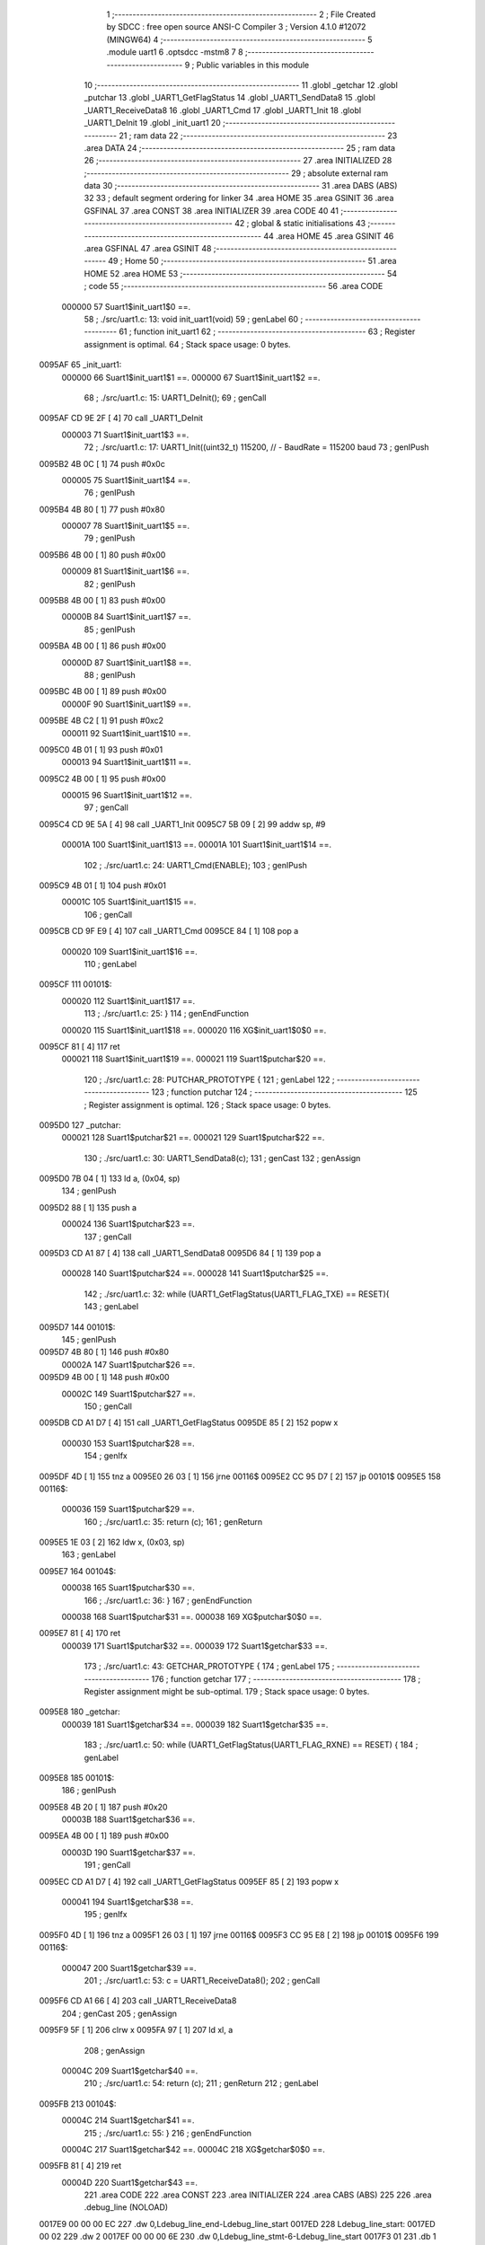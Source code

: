                                       1 ;--------------------------------------------------------
                                      2 ; File Created by SDCC : free open source ANSI-C Compiler
                                      3 ; Version 4.1.0 #12072 (MINGW64)
                                      4 ;--------------------------------------------------------
                                      5 	.module uart1
                                      6 	.optsdcc -mstm8
                                      7 	
                                      8 ;--------------------------------------------------------
                                      9 ; Public variables in this module
                                     10 ;--------------------------------------------------------
                                     11 	.globl _getchar
                                     12 	.globl _putchar
                                     13 	.globl _UART1_GetFlagStatus
                                     14 	.globl _UART1_SendData8
                                     15 	.globl _UART1_ReceiveData8
                                     16 	.globl _UART1_Cmd
                                     17 	.globl _UART1_Init
                                     18 	.globl _UART1_DeInit
                                     19 	.globl _init_uart1
                                     20 ;--------------------------------------------------------
                                     21 ; ram data
                                     22 ;--------------------------------------------------------
                                     23 	.area DATA
                                     24 ;--------------------------------------------------------
                                     25 ; ram data
                                     26 ;--------------------------------------------------------
                                     27 	.area INITIALIZED
                                     28 ;--------------------------------------------------------
                                     29 ; absolute external ram data
                                     30 ;--------------------------------------------------------
                                     31 	.area DABS (ABS)
                                     32 
                                     33 ; default segment ordering for linker
                                     34 	.area HOME
                                     35 	.area GSINIT
                                     36 	.area GSFINAL
                                     37 	.area CONST
                                     38 	.area INITIALIZER
                                     39 	.area CODE
                                     40 
                                     41 ;--------------------------------------------------------
                                     42 ; global & static initialisations
                                     43 ;--------------------------------------------------------
                                     44 	.area HOME
                                     45 	.area GSINIT
                                     46 	.area GSFINAL
                                     47 	.area GSINIT
                                     48 ;--------------------------------------------------------
                                     49 ; Home
                                     50 ;--------------------------------------------------------
                                     51 	.area HOME
                                     52 	.area HOME
                                     53 ;--------------------------------------------------------
                                     54 ; code
                                     55 ;--------------------------------------------------------
                                     56 	.area CODE
                           000000    57 	Suart1$init_uart1$0 ==.
                                     58 ;	./src/uart1.c: 13: void init_uart1(void)
                                     59 ; genLabel
                                     60 ;	-----------------------------------------
                                     61 ;	 function init_uart1
                                     62 ;	-----------------------------------------
                                     63 ;	Register assignment is optimal.
                                     64 ;	Stack space usage: 0 bytes.
      0095AF                         65 _init_uart1:
                           000000    66 	Suart1$init_uart1$1 ==.
                           000000    67 	Suart1$init_uart1$2 ==.
                                     68 ;	./src/uart1.c: 15: UART1_DeInit();
                                     69 ; genCall
      0095AF CD 9E 2F         [ 4]   70 	call	_UART1_DeInit
                           000003    71 	Suart1$init_uart1$3 ==.
                                     72 ;	./src/uart1.c: 17: UART1_Init((uint32_t) 115200,       // - BaudRate = 115200 baud  
                                     73 ; genIPush
      0095B2 4B 0C            [ 1]   74 	push	#0x0c
                           000005    75 	Suart1$init_uart1$4 ==.
                                     76 ; genIPush
      0095B4 4B 80            [ 1]   77 	push	#0x80
                           000007    78 	Suart1$init_uart1$5 ==.
                                     79 ; genIPush
      0095B6 4B 00            [ 1]   80 	push	#0x00
                           000009    81 	Suart1$init_uart1$6 ==.
                                     82 ; genIPush
      0095B8 4B 00            [ 1]   83 	push	#0x00
                           00000B    84 	Suart1$init_uart1$7 ==.
                                     85 ; genIPush
      0095BA 4B 00            [ 1]   86 	push	#0x00
                           00000D    87 	Suart1$init_uart1$8 ==.
                                     88 ; genIPush
      0095BC 4B 00            [ 1]   89 	push	#0x00
                           00000F    90 	Suart1$init_uart1$9 ==.
      0095BE 4B C2            [ 1]   91 	push	#0xc2
                           000011    92 	Suart1$init_uart1$10 ==.
      0095C0 4B 01            [ 1]   93 	push	#0x01
                           000013    94 	Suart1$init_uart1$11 ==.
      0095C2 4B 00            [ 1]   95 	push	#0x00
                           000015    96 	Suart1$init_uart1$12 ==.
                                     97 ; genCall
      0095C4 CD 9E 5A         [ 4]   98 	call	_UART1_Init
      0095C7 5B 09            [ 2]   99 	addw	sp, #9
                           00001A   100 	Suart1$init_uart1$13 ==.
                           00001A   101 	Suart1$init_uart1$14 ==.
                                    102 ;	./src/uart1.c: 24: UART1_Cmd(ENABLE);
                                    103 ; genIPush
      0095C9 4B 01            [ 1]  104 	push	#0x01
                           00001C   105 	Suart1$init_uart1$15 ==.
                                    106 ; genCall
      0095CB CD 9F E9         [ 4]  107 	call	_UART1_Cmd
      0095CE 84               [ 1]  108 	pop	a
                           000020   109 	Suart1$init_uart1$16 ==.
                                    110 ; genLabel
      0095CF                        111 00101$:
                           000020   112 	Suart1$init_uart1$17 ==.
                                    113 ;	./src/uart1.c: 25: }
                                    114 ; genEndFunction
                           000020   115 	Suart1$init_uart1$18 ==.
                           000020   116 	XG$init_uart1$0$0 ==.
      0095CF 81               [ 4]  117 	ret
                           000021   118 	Suart1$init_uart1$19 ==.
                           000021   119 	Suart1$putchar$20 ==.
                                    120 ;	./src/uart1.c: 28: PUTCHAR_PROTOTYPE {
                                    121 ; genLabel
                                    122 ;	-----------------------------------------
                                    123 ;	 function putchar
                                    124 ;	-----------------------------------------
                                    125 ;	Register assignment is optimal.
                                    126 ;	Stack space usage: 0 bytes.
      0095D0                        127 _putchar:
                           000021   128 	Suart1$putchar$21 ==.
                           000021   129 	Suart1$putchar$22 ==.
                                    130 ;	./src/uart1.c: 30: UART1_SendData8(c);
                                    131 ; genCast
                                    132 ; genAssign
      0095D0 7B 04            [ 1]  133 	ld	a, (0x04, sp)
                                    134 ; genIPush
      0095D2 88               [ 1]  135 	push	a
                           000024   136 	Suart1$putchar$23 ==.
                                    137 ; genCall
      0095D3 CD A1 87         [ 4]  138 	call	_UART1_SendData8
      0095D6 84               [ 1]  139 	pop	a
                           000028   140 	Suart1$putchar$24 ==.
                           000028   141 	Suart1$putchar$25 ==.
                                    142 ;	./src/uart1.c: 32: while (UART1_GetFlagStatus(UART1_FLAG_TXE) == RESET){
                                    143 ; genLabel
      0095D7                        144 00101$:
                                    145 ; genIPush
      0095D7 4B 80            [ 1]  146 	push	#0x80
                           00002A   147 	Suart1$putchar$26 ==.
      0095D9 4B 00            [ 1]  148 	push	#0x00
                           00002C   149 	Suart1$putchar$27 ==.
                                    150 ; genCall
      0095DB CD A1 D7         [ 4]  151 	call	_UART1_GetFlagStatus
      0095DE 85               [ 2]  152 	popw	x
                           000030   153 	Suart1$putchar$28 ==.
                                    154 ; genIfx
      0095DF 4D               [ 1]  155 	tnz	a
      0095E0 26 03            [ 1]  156 	jrne	00116$
      0095E2 CC 95 D7         [ 2]  157 	jp	00101$
      0095E5                        158 00116$:
                           000036   159 	Suart1$putchar$29 ==.
                                    160 ;	./src/uart1.c: 35: return (c);
                                    161 ; genReturn
      0095E5 1E 03            [ 2]  162 	ldw	x, (0x03, sp)
                                    163 ; genLabel
      0095E7                        164 00104$:
                           000038   165 	Suart1$putchar$30 ==.
                                    166 ;	./src/uart1.c: 36: }
                                    167 ; genEndFunction
                           000038   168 	Suart1$putchar$31 ==.
                           000038   169 	XG$putchar$0$0 ==.
      0095E7 81               [ 4]  170 	ret
                           000039   171 	Suart1$putchar$32 ==.
                           000039   172 	Suart1$getchar$33 ==.
                                    173 ;	./src/uart1.c: 43: GETCHAR_PROTOTYPE {
                                    174 ; genLabel
                                    175 ;	-----------------------------------------
                                    176 ;	 function getchar
                                    177 ;	-----------------------------------------
                                    178 ;	Register assignment might be sub-optimal.
                                    179 ;	Stack space usage: 0 bytes.
      0095E8                        180 _getchar:
                           000039   181 	Suart1$getchar$34 ==.
                           000039   182 	Suart1$getchar$35 ==.
                                    183 ;	./src/uart1.c: 50: while (UART1_GetFlagStatus(UART1_FLAG_RXNE) == RESET) {
                                    184 ; genLabel
      0095E8                        185 00101$:
                                    186 ; genIPush
      0095E8 4B 20            [ 1]  187 	push	#0x20
                           00003B   188 	Suart1$getchar$36 ==.
      0095EA 4B 00            [ 1]  189 	push	#0x00
                           00003D   190 	Suart1$getchar$37 ==.
                                    191 ; genCall
      0095EC CD A1 D7         [ 4]  192 	call	_UART1_GetFlagStatus
      0095EF 85               [ 2]  193 	popw	x
                           000041   194 	Suart1$getchar$38 ==.
                                    195 ; genIfx
      0095F0 4D               [ 1]  196 	tnz	a
      0095F1 26 03            [ 1]  197 	jrne	00116$
      0095F3 CC 95 E8         [ 2]  198 	jp	00101$
      0095F6                        199 00116$:
                           000047   200 	Suart1$getchar$39 ==.
                                    201 ;	./src/uart1.c: 53: c = UART1_ReceiveData8();
                                    202 ; genCall
      0095F6 CD A1 66         [ 4]  203 	call	_UART1_ReceiveData8
                                    204 ; genCast
                                    205 ; genAssign
      0095F9 5F               [ 1]  206 	clrw	x
      0095FA 97               [ 1]  207 	ld	xl, a
                                    208 ; genAssign
                           00004C   209 	Suart1$getchar$40 ==.
                                    210 ;	./src/uart1.c: 54: return (c);
                                    211 ; genReturn
                                    212 ; genLabel
      0095FB                        213 00104$:
                           00004C   214 	Suart1$getchar$41 ==.
                                    215 ;	./src/uart1.c: 55: }
                                    216 ; genEndFunction
                           00004C   217 	Suart1$getchar$42 ==.
                           00004C   218 	XG$getchar$0$0 ==.
      0095FB 81               [ 4]  219 	ret
                           00004D   220 	Suart1$getchar$43 ==.
                                    221 	.area CODE
                                    222 	.area CONST
                                    223 	.area INITIALIZER
                                    224 	.area CABS (ABS)
                                    225 
                                    226 	.area .debug_line (NOLOAD)
      0017E9 00 00 00 EC            227 	.dw	0,Ldebug_line_end-Ldebug_line_start
      0017ED                        228 Ldebug_line_start:
      0017ED 00 02                  229 	.dw	2
      0017EF 00 00 00 6E            230 	.dw	0,Ldebug_line_stmt-6-Ldebug_line_start
      0017F3 01                     231 	.db	1
      0017F4 01                     232 	.db	1
      0017F5 FB                     233 	.db	-5
      0017F6 0F                     234 	.db	15
      0017F7 0A                     235 	.db	10
      0017F8 00                     236 	.db	0
      0017F9 01                     237 	.db	1
      0017FA 01                     238 	.db	1
      0017FB 01                     239 	.db	1
      0017FC 01                     240 	.db	1
      0017FD 00                     241 	.db	0
      0017FE 00                     242 	.db	0
      0017FF 00                     243 	.db	0
      001800 01                     244 	.db	1
      001801 43 3A 5C 50 72 6F 67   245 	.ascii "C:\Program Files\SDCC\bin\..\include\stm8"
             72 61 6D 20 46 69 6C
             65 73 5C 53 44 43 43
             08 69 6E 5C 2E 2E 5C
             69 6E 63 6C 75 64 65
             5C 73 74 6D 38
      001829 00                     246 	.db	0
      00182A 43 3A 5C 50 72 6F 67   247 	.ascii "C:\Program Files\SDCC\bin\..\include"
             72 61 6D 20 46 69 6C
             65 73 5C 53 44 43 43
             08 69 6E 5C 2E 2E 5C
             69 6E 63 6C 75 64 65
      00184D 00                     248 	.db	0
      00184E 00                     249 	.db	0
      00184F 2E 2F 73 72 63 2F 75   250 	.ascii "./src/uart1.c"
             61 72 74 31 2E 63
      00185C 00                     251 	.db	0
      00185D 00                     252 	.uleb128	0
      00185E 00                     253 	.uleb128	0
      00185F 00                     254 	.uleb128	0
      001860 00                     255 	.db	0
      001861                        256 Ldebug_line_stmt:
      001861 00                     257 	.db	0
      001862 05                     258 	.uleb128	5
      001863 02                     259 	.db	2
      001864 00 00 95 AF            260 	.dw	0,(Suart1$init_uart1$0)
      001868 03                     261 	.db	3
      001869 0C                     262 	.sleb128	12
      00186A 01                     263 	.db	1
      00186B 09                     264 	.db	9
      00186C 00 00                  265 	.dw	Suart1$init_uart1$2-Suart1$init_uart1$0
      00186E 03                     266 	.db	3
      00186F 02                     267 	.sleb128	2
      001870 01                     268 	.db	1
      001871 09                     269 	.db	9
      001872 00 03                  270 	.dw	Suart1$init_uart1$3-Suart1$init_uart1$2
      001874 03                     271 	.db	3
      001875 02                     272 	.sleb128	2
      001876 01                     273 	.db	1
      001877 09                     274 	.db	9
      001878 00 17                  275 	.dw	Suart1$init_uart1$14-Suart1$init_uart1$3
      00187A 03                     276 	.db	3
      00187B 07                     277 	.sleb128	7
      00187C 01                     278 	.db	1
      00187D 09                     279 	.db	9
      00187E 00 06                  280 	.dw	Suart1$init_uart1$17-Suart1$init_uart1$14
      001880 03                     281 	.db	3
      001881 01                     282 	.sleb128	1
      001882 01                     283 	.db	1
      001883 09                     284 	.db	9
      001884 00 01                  285 	.dw	1+Suart1$init_uart1$18-Suart1$init_uart1$17
      001886 00                     286 	.db	0
      001887 01                     287 	.uleb128	1
      001888 01                     288 	.db	1
      001889 00                     289 	.db	0
      00188A 05                     290 	.uleb128	5
      00188B 02                     291 	.db	2
      00188C 00 00 95 D0            292 	.dw	0,(Suart1$putchar$20)
      001890 03                     293 	.db	3
      001891 1B                     294 	.sleb128	27
      001892 01                     295 	.db	1
      001893 09                     296 	.db	9
      001894 00 00                  297 	.dw	Suart1$putchar$22-Suart1$putchar$20
      001896 03                     298 	.db	3
      001897 02                     299 	.sleb128	2
      001898 01                     300 	.db	1
      001899 09                     301 	.db	9
      00189A 00 07                  302 	.dw	Suart1$putchar$25-Suart1$putchar$22
      00189C 03                     303 	.db	3
      00189D 02                     304 	.sleb128	2
      00189E 01                     305 	.db	1
      00189F 09                     306 	.db	9
      0018A0 00 0E                  307 	.dw	Suart1$putchar$29-Suart1$putchar$25
      0018A2 03                     308 	.db	3
      0018A3 03                     309 	.sleb128	3
      0018A4 01                     310 	.db	1
      0018A5 09                     311 	.db	9
      0018A6 00 02                  312 	.dw	Suart1$putchar$30-Suart1$putchar$29
      0018A8 03                     313 	.db	3
      0018A9 01                     314 	.sleb128	1
      0018AA 01                     315 	.db	1
      0018AB 09                     316 	.db	9
      0018AC 00 01                  317 	.dw	1+Suart1$putchar$31-Suart1$putchar$30
      0018AE 00                     318 	.db	0
      0018AF 01                     319 	.uleb128	1
      0018B0 01                     320 	.db	1
      0018B1 00                     321 	.db	0
      0018B2 05                     322 	.uleb128	5
      0018B3 02                     323 	.db	2
      0018B4 00 00 95 E8            324 	.dw	0,(Suart1$getchar$33)
      0018B8 03                     325 	.db	3
      0018B9 2A                     326 	.sleb128	42
      0018BA 01                     327 	.db	1
      0018BB 09                     328 	.db	9
      0018BC 00 00                  329 	.dw	Suart1$getchar$35-Suart1$getchar$33
      0018BE 03                     330 	.db	3
      0018BF 07                     331 	.sleb128	7
      0018C0 01                     332 	.db	1
      0018C1 09                     333 	.db	9
      0018C2 00 0E                  334 	.dw	Suart1$getchar$39-Suart1$getchar$35
      0018C4 03                     335 	.db	3
      0018C5 03                     336 	.sleb128	3
      0018C6 01                     337 	.db	1
      0018C7 09                     338 	.db	9
      0018C8 00 05                  339 	.dw	Suart1$getchar$40-Suart1$getchar$39
      0018CA 03                     340 	.db	3
      0018CB 01                     341 	.sleb128	1
      0018CC 01                     342 	.db	1
      0018CD 09                     343 	.db	9
      0018CE 00 00                  344 	.dw	Suart1$getchar$41-Suart1$getchar$40
      0018D0 03                     345 	.db	3
      0018D1 01                     346 	.sleb128	1
      0018D2 01                     347 	.db	1
      0018D3 09                     348 	.db	9
      0018D4 00 01                  349 	.dw	1+Suart1$getchar$42-Suart1$getchar$41
      0018D6 00                     350 	.db	0
      0018D7 01                     351 	.uleb128	1
      0018D8 01                     352 	.db	1
      0018D9                        353 Ldebug_line_end:
                                    354 
                                    355 	.area .debug_loc (NOLOAD)
      0035C4                        356 Ldebug_loc_start:
      0035C4 00 00 95 F0            357 	.dw	0,(Suart1$getchar$38)
      0035C8 00 00 95 FC            358 	.dw	0,(Suart1$getchar$43)
      0035CC 00 02                  359 	.dw	2
      0035CE 78                     360 	.db	120
      0035CF 01                     361 	.sleb128	1
      0035D0 00 00 95 EC            362 	.dw	0,(Suart1$getchar$37)
      0035D4 00 00 95 F0            363 	.dw	0,(Suart1$getchar$38)
      0035D8 00 02                  364 	.dw	2
      0035DA 78                     365 	.db	120
      0035DB 03                     366 	.sleb128	3
      0035DC 00 00 95 EA            367 	.dw	0,(Suart1$getchar$36)
      0035E0 00 00 95 EC            368 	.dw	0,(Suart1$getchar$37)
      0035E4 00 02                  369 	.dw	2
      0035E6 78                     370 	.db	120
      0035E7 02                     371 	.sleb128	2
      0035E8 00 00 95 E8            372 	.dw	0,(Suart1$getchar$34)
      0035EC 00 00 95 EA            373 	.dw	0,(Suart1$getchar$36)
      0035F0 00 02                  374 	.dw	2
      0035F2 78                     375 	.db	120
      0035F3 01                     376 	.sleb128	1
      0035F4 00 00 00 00            377 	.dw	0,0
      0035F8 00 00 00 00            378 	.dw	0,0
      0035FC 00 00 95 DF            379 	.dw	0,(Suart1$putchar$28)
      003600 00 00 95 E8            380 	.dw	0,(Suart1$putchar$32)
      003604 00 02                  381 	.dw	2
      003606 78                     382 	.db	120
      003607 01                     383 	.sleb128	1
      003608 00 00 95 DB            384 	.dw	0,(Suart1$putchar$27)
      00360C 00 00 95 DF            385 	.dw	0,(Suart1$putchar$28)
      003610 00 02                  386 	.dw	2
      003612 78                     387 	.db	120
      003613 03                     388 	.sleb128	3
      003614 00 00 95 D9            389 	.dw	0,(Suart1$putchar$26)
      003618 00 00 95 DB            390 	.dw	0,(Suart1$putchar$27)
      00361C 00 02                  391 	.dw	2
      00361E 78                     392 	.db	120
      00361F 02                     393 	.sleb128	2
      003620 00 00 95 D7            394 	.dw	0,(Suart1$putchar$24)
      003624 00 00 95 D9            395 	.dw	0,(Suart1$putchar$26)
      003628 00 02                  396 	.dw	2
      00362A 78                     397 	.db	120
      00362B 01                     398 	.sleb128	1
      00362C 00 00 95 D3            399 	.dw	0,(Suart1$putchar$23)
      003630 00 00 95 D7            400 	.dw	0,(Suart1$putchar$24)
      003634 00 02                  401 	.dw	2
      003636 78                     402 	.db	120
      003637 02                     403 	.sleb128	2
      003638 00 00 95 D0            404 	.dw	0,(Suart1$putchar$21)
      00363C 00 00 95 D3            405 	.dw	0,(Suart1$putchar$23)
      003640 00 02                  406 	.dw	2
      003642 78                     407 	.db	120
      003643 01                     408 	.sleb128	1
      003644 00 00 00 00            409 	.dw	0,0
      003648 00 00 00 00            410 	.dw	0,0
      00364C 00 00 95 CF            411 	.dw	0,(Suart1$init_uart1$16)
      003650 00 00 95 D0            412 	.dw	0,(Suart1$init_uart1$19)
      003654 00 02                  413 	.dw	2
      003656 78                     414 	.db	120
      003657 01                     415 	.sleb128	1
      003658 00 00 95 CB            416 	.dw	0,(Suart1$init_uart1$15)
      00365C 00 00 95 CF            417 	.dw	0,(Suart1$init_uart1$16)
      003660 00 02                  418 	.dw	2
      003662 78                     419 	.db	120
      003663 02                     420 	.sleb128	2
      003664 00 00 95 C9            421 	.dw	0,(Suart1$init_uart1$13)
      003668 00 00 95 CB            422 	.dw	0,(Suart1$init_uart1$15)
      00366C 00 02                  423 	.dw	2
      00366E 78                     424 	.db	120
      00366F 01                     425 	.sleb128	1
      003670 00 00 95 C4            426 	.dw	0,(Suart1$init_uart1$12)
      003674 00 00 95 C9            427 	.dw	0,(Suart1$init_uart1$13)
      003678 00 02                  428 	.dw	2
      00367A 78                     429 	.db	120
      00367B 0A                     430 	.sleb128	10
      00367C 00 00 95 C2            431 	.dw	0,(Suart1$init_uart1$11)
      003680 00 00 95 C4            432 	.dw	0,(Suart1$init_uart1$12)
      003684 00 02                  433 	.dw	2
      003686 78                     434 	.db	120
      003687 09                     435 	.sleb128	9
      003688 00 00 95 C0            436 	.dw	0,(Suart1$init_uart1$10)
      00368C 00 00 95 C2            437 	.dw	0,(Suart1$init_uart1$11)
      003690 00 02                  438 	.dw	2
      003692 78                     439 	.db	120
      003693 08                     440 	.sleb128	8
      003694 00 00 95 BE            441 	.dw	0,(Suart1$init_uart1$9)
      003698 00 00 95 C0            442 	.dw	0,(Suart1$init_uart1$10)
      00369C 00 02                  443 	.dw	2
      00369E 78                     444 	.db	120
      00369F 07                     445 	.sleb128	7
      0036A0 00 00 95 BC            446 	.dw	0,(Suart1$init_uart1$8)
      0036A4 00 00 95 BE            447 	.dw	0,(Suart1$init_uart1$9)
      0036A8 00 02                  448 	.dw	2
      0036AA 78                     449 	.db	120
      0036AB 06                     450 	.sleb128	6
      0036AC 00 00 95 BA            451 	.dw	0,(Suart1$init_uart1$7)
      0036B0 00 00 95 BC            452 	.dw	0,(Suart1$init_uart1$8)
      0036B4 00 02                  453 	.dw	2
      0036B6 78                     454 	.db	120
      0036B7 05                     455 	.sleb128	5
      0036B8 00 00 95 B8            456 	.dw	0,(Suart1$init_uart1$6)
      0036BC 00 00 95 BA            457 	.dw	0,(Suart1$init_uart1$7)
      0036C0 00 02                  458 	.dw	2
      0036C2 78                     459 	.db	120
      0036C3 04                     460 	.sleb128	4
      0036C4 00 00 95 B6            461 	.dw	0,(Suart1$init_uart1$5)
      0036C8 00 00 95 B8            462 	.dw	0,(Suart1$init_uart1$6)
      0036CC 00 02                  463 	.dw	2
      0036CE 78                     464 	.db	120
      0036CF 03                     465 	.sleb128	3
      0036D0 00 00 95 B4            466 	.dw	0,(Suart1$init_uart1$4)
      0036D4 00 00 95 B6            467 	.dw	0,(Suart1$init_uart1$5)
      0036D8 00 02                  468 	.dw	2
      0036DA 78                     469 	.db	120
      0036DB 02                     470 	.sleb128	2
      0036DC 00 00 95 AF            471 	.dw	0,(Suart1$init_uart1$1)
      0036E0 00 00 95 B4            472 	.dw	0,(Suart1$init_uart1$4)
      0036E4 00 02                  473 	.dw	2
      0036E6 78                     474 	.db	120
      0036E7 01                     475 	.sleb128	1
      0036E8 00 00 00 00            476 	.dw	0,0
      0036EC 00 00 00 00            477 	.dw	0,0
                                    478 
                                    479 	.area .debug_abbrev (NOLOAD)
      0003AD                        480 Ldebug_abbrev:
      0003AD 06                     481 	.uleb128	6
      0003AE 2E                     482 	.uleb128	46
      0003AF 01                     483 	.db	1
      0003B0 03                     484 	.uleb128	3
      0003B1 08                     485 	.uleb128	8
      0003B2 11                     486 	.uleb128	17
      0003B3 01                     487 	.uleb128	1
      0003B4 12                     488 	.uleb128	18
      0003B5 01                     489 	.uleb128	1
      0003B6 3F                     490 	.uleb128	63
      0003B7 0C                     491 	.uleb128	12
      0003B8 40                     492 	.uleb128	64
      0003B9 06                     493 	.uleb128	6
      0003BA 49                     494 	.uleb128	73
      0003BB 13                     495 	.uleb128	19
      0003BC 00                     496 	.uleb128	0
      0003BD 00                     497 	.uleb128	0
      0003BE 05                     498 	.uleb128	5
      0003BF 05                     499 	.uleb128	5
      0003C0 00                     500 	.db	0
      0003C1 02                     501 	.uleb128	2
      0003C2 0A                     502 	.uleb128	10
      0003C3 03                     503 	.uleb128	3
      0003C4 08                     504 	.uleb128	8
      0003C5 49                     505 	.uleb128	73
      0003C6 13                     506 	.uleb128	19
      0003C7 00                     507 	.uleb128	0
      0003C8 00                     508 	.uleb128	0
      0003C9 07                     509 	.uleb128	7
      0003CA 34                     510 	.uleb128	52
      0003CB 00                     511 	.db	0
      0003CC 02                     512 	.uleb128	2
      0003CD 0A                     513 	.uleb128	10
      0003CE 03                     514 	.uleb128	3
      0003CF 08                     515 	.uleb128	8
      0003D0 49                     516 	.uleb128	73
      0003D1 13                     517 	.uleb128	19
      0003D2 00                     518 	.uleb128	0
      0003D3 00                     519 	.uleb128	0
      0003D4 04                     520 	.uleb128	4
      0003D5 2E                     521 	.uleb128	46
      0003D6 01                     522 	.db	1
      0003D7 01                     523 	.uleb128	1
      0003D8 13                     524 	.uleb128	19
      0003D9 03                     525 	.uleb128	3
      0003DA 08                     526 	.uleb128	8
      0003DB 11                     527 	.uleb128	17
      0003DC 01                     528 	.uleb128	1
      0003DD 12                     529 	.uleb128	18
      0003DE 01                     530 	.uleb128	1
      0003DF 3F                     531 	.uleb128	63
      0003E0 0C                     532 	.uleb128	12
      0003E1 40                     533 	.uleb128	64
      0003E2 06                     534 	.uleb128	6
      0003E3 49                     535 	.uleb128	73
      0003E4 13                     536 	.uleb128	19
      0003E5 00                     537 	.uleb128	0
      0003E6 00                     538 	.uleb128	0
      0003E7 01                     539 	.uleb128	1
      0003E8 11                     540 	.uleb128	17
      0003E9 01                     541 	.db	1
      0003EA 03                     542 	.uleb128	3
      0003EB 08                     543 	.uleb128	8
      0003EC 10                     544 	.uleb128	16
      0003ED 06                     545 	.uleb128	6
      0003EE 13                     546 	.uleb128	19
      0003EF 0B                     547 	.uleb128	11
      0003F0 25                     548 	.uleb128	37
      0003F1 08                     549 	.uleb128	8
      0003F2 00                     550 	.uleb128	0
      0003F3 00                     551 	.uleb128	0
      0003F4 02                     552 	.uleb128	2
      0003F5 2E                     553 	.uleb128	46
      0003F6 00                     554 	.db	0
      0003F7 03                     555 	.uleb128	3
      0003F8 08                     556 	.uleb128	8
      0003F9 11                     557 	.uleb128	17
      0003FA 01                     558 	.uleb128	1
      0003FB 12                     559 	.uleb128	18
      0003FC 01                     560 	.uleb128	1
      0003FD 3F                     561 	.uleb128	63
      0003FE 0C                     562 	.uleb128	12
      0003FF 40                     563 	.uleb128	64
      000400 06                     564 	.uleb128	6
      000401 00                     565 	.uleb128	0
      000402 00                     566 	.uleb128	0
      000403 03                     567 	.uleb128	3
      000404 24                     568 	.uleb128	36
      000405 00                     569 	.db	0
      000406 03                     570 	.uleb128	3
      000407 08                     571 	.uleb128	8
      000408 0B                     572 	.uleb128	11
      000409 0B                     573 	.uleb128	11
      00040A 3E                     574 	.uleb128	62
      00040B 0B                     575 	.uleb128	11
      00040C 00                     576 	.uleb128	0
      00040D 00                     577 	.uleb128	0
      00040E 00                     578 	.uleb128	0
                                    579 
                                    580 	.area .debug_info (NOLOAD)
      0027E3 00 00 00 AA            581 	.dw	0,Ldebug_info_end-Ldebug_info_start
      0027E7                        582 Ldebug_info_start:
      0027E7 00 02                  583 	.dw	2
      0027E9 00 00 03 AD            584 	.dw	0,(Ldebug_abbrev)
      0027ED 04                     585 	.db	4
      0027EE 01                     586 	.uleb128	1
      0027EF 2E 2F 73 72 63 2F 75   587 	.ascii "./src/uart1.c"
             61 72 74 31 2E 63
      0027FC 00                     588 	.db	0
      0027FD 00 00 17 E9            589 	.dw	0,(Ldebug_line_start+-4)
      002801 01                     590 	.db	1
      002802 53 44 43 43 20 76 65   591 	.ascii "SDCC version 4.1.0 #12072"
             72 73 69 6F 6E 20 34
             2E 31 2E 30 20 23 31
             32 30 37 32
      00281B 00                     592 	.db	0
      00281C 02                     593 	.uleb128	2
      00281D 69 6E 69 74 5F 75 61   594 	.ascii "init_uart1"
             72 74 31
      002827 00                     595 	.db	0
      002828 00 00 95 AF            596 	.dw	0,(_init_uart1)
      00282C 00 00 95 D0            597 	.dw	0,(XG$init_uart1$0$0+1)
      002830 01                     598 	.db	1
      002831 00 00 36 4C            599 	.dw	0,(Ldebug_loc_start+136)
      002835 03                     600 	.uleb128	3
      002836 69 6E 74               601 	.ascii "int"
      002839 00                     602 	.db	0
      00283A 02                     603 	.db	2
      00283B 05                     604 	.db	5
      00283C 04                     605 	.uleb128	4
      00283D 00 00 00 82            606 	.dw	0,130
      002841 70 75 74 63 68 61 72   607 	.ascii "putchar"
      002848 00                     608 	.db	0
      002849 00 00 95 D0            609 	.dw	0,(_putchar)
      00284D 00 00 95 E8            610 	.dw	0,(XG$putchar$0$0+1)
      002851 01                     611 	.db	1
      002852 00 00 35 FC            612 	.dw	0,(Ldebug_loc_start+56)
      002856 00 00 00 52            613 	.dw	0,82
      00285A 05                     614 	.uleb128	5
      00285B 02                     615 	.db	2
      00285C 91                     616 	.db	145
      00285D 02                     617 	.sleb128	2
      00285E 63                     618 	.ascii "c"
      00285F 00                     619 	.db	0
      002860 00 00 00 52            620 	.dw	0,82
      002864 00                     621 	.uleb128	0
      002865 06                     622 	.uleb128	6
      002866 67 65 74 63 68 61 72   623 	.ascii "getchar"
      00286D 00                     624 	.db	0
      00286E 00 00 95 E8            625 	.dw	0,(_getchar)
      002872 00 00 95 FC            626 	.dw	0,(XG$getchar$0$0+1)
      002876 01                     627 	.db	1
      002877 00 00 35 C4            628 	.dw	0,(Ldebug_loc_start)
      00287B 00 00 00 52            629 	.dw	0,82
      00287F 07                     630 	.uleb128	7
      002880 06                     631 	.db	6
      002881 52                     632 	.db	82
      002882 93                     633 	.db	147
      002883 01                     634 	.uleb128	1
      002884 51                     635 	.db	81
      002885 93                     636 	.db	147
      002886 01                     637 	.uleb128	1
      002887 63                     638 	.ascii "c"
      002888 00                     639 	.db	0
      002889 00 00 00 52            640 	.dw	0,82
      00288D 00                     641 	.uleb128	0
      00288E 00                     642 	.uleb128	0
      00288F 00                     643 	.uleb128	0
      002890 00                     644 	.uleb128	0
      002891                        645 Ldebug_info_end:
                                    646 
                                    647 	.area .debug_pubnames (NOLOAD)
      000582 00 00 00 35            648 	.dw	0,Ldebug_pubnames_end-Ldebug_pubnames_start
      000586                        649 Ldebug_pubnames_start:
      000586 00 02                  650 	.dw	2
      000588 00 00 27 E3            651 	.dw	0,(Ldebug_info_start-4)
      00058C 00 00 00 AE            652 	.dw	0,4+Ldebug_info_end-Ldebug_info_start
      000590 00 00 00 39            653 	.dw	0,57
      000594 69 6E 69 74 5F 75 61   654 	.ascii "init_uart1"
             72 74 31
      00059E 00                     655 	.db	0
      00059F 00 00 00 59            656 	.dw	0,89
      0005A3 70 75 74 63 68 61 72   657 	.ascii "putchar"
      0005AA 00                     658 	.db	0
      0005AB 00 00 00 82            659 	.dw	0,130
      0005AF 67 65 74 63 68 61 72   660 	.ascii "getchar"
      0005B6 00                     661 	.db	0
      0005B7 00 00 00 00            662 	.dw	0,0
      0005BB                        663 Ldebug_pubnames_end:
                                    664 
                                    665 	.area .debug_frame (NOLOAD)
      00279D 00 00                  666 	.dw	0
      00279F 00 0E                  667 	.dw	Ldebug_CIE0_end-Ldebug_CIE0_start
      0027A1                        668 Ldebug_CIE0_start:
      0027A1 FF FF                  669 	.dw	0xffff
      0027A3 FF FF                  670 	.dw	0xffff
      0027A5 01                     671 	.db	1
      0027A6 00                     672 	.db	0
      0027A7 01                     673 	.uleb128	1
      0027A8 7F                     674 	.sleb128	-1
      0027A9 09                     675 	.db	9
      0027AA 0C                     676 	.db	12
      0027AB 08                     677 	.uleb128	8
      0027AC 02                     678 	.uleb128	2
      0027AD 89                     679 	.db	137
      0027AE 01                     680 	.uleb128	1
      0027AF                        681 Ldebug_CIE0_end:
      0027AF 00 00 00 28            682 	.dw	0,40
      0027B3 00 00 27 9D            683 	.dw	0,(Ldebug_CIE0_start-4)
      0027B7 00 00 95 E8            684 	.dw	0,(Suart1$getchar$34)	;initial loc
      0027BB 00 00 00 14            685 	.dw	0,Suart1$getchar$43-Suart1$getchar$34
      0027BF 01                     686 	.db	1
      0027C0 00 00 95 E8            687 	.dw	0,(Suart1$getchar$34)
      0027C4 0E                     688 	.db	14
      0027C5 02                     689 	.uleb128	2
      0027C6 01                     690 	.db	1
      0027C7 00 00 95 EA            691 	.dw	0,(Suart1$getchar$36)
      0027CB 0E                     692 	.db	14
      0027CC 03                     693 	.uleb128	3
      0027CD 01                     694 	.db	1
      0027CE 00 00 95 EC            695 	.dw	0,(Suart1$getchar$37)
      0027D2 0E                     696 	.db	14
      0027D3 04                     697 	.uleb128	4
      0027D4 01                     698 	.db	1
      0027D5 00 00 95 F0            699 	.dw	0,(Suart1$getchar$38)
      0027D9 0E                     700 	.db	14
      0027DA 02                     701 	.uleb128	2
                                    702 
                                    703 	.area .debug_frame (NOLOAD)
      0027DB 00 00                  704 	.dw	0
      0027DD 00 0E                  705 	.dw	Ldebug_CIE1_end-Ldebug_CIE1_start
      0027DF                        706 Ldebug_CIE1_start:
      0027DF FF FF                  707 	.dw	0xffff
      0027E1 FF FF                  708 	.dw	0xffff
      0027E3 01                     709 	.db	1
      0027E4 00                     710 	.db	0
      0027E5 01                     711 	.uleb128	1
      0027E6 7F                     712 	.sleb128	-1
      0027E7 09                     713 	.db	9
      0027E8 0C                     714 	.db	12
      0027E9 08                     715 	.uleb128	8
      0027EA 02                     716 	.uleb128	2
      0027EB 89                     717 	.db	137
      0027EC 01                     718 	.uleb128	1
      0027ED                        719 Ldebug_CIE1_end:
      0027ED 00 00 00 36            720 	.dw	0,54
      0027F1 00 00 27 DB            721 	.dw	0,(Ldebug_CIE1_start-4)
      0027F5 00 00 95 D0            722 	.dw	0,(Suart1$putchar$21)	;initial loc
      0027F9 00 00 00 18            723 	.dw	0,Suart1$putchar$32-Suart1$putchar$21
      0027FD 01                     724 	.db	1
      0027FE 00 00 95 D0            725 	.dw	0,(Suart1$putchar$21)
      002802 0E                     726 	.db	14
      002803 02                     727 	.uleb128	2
      002804 01                     728 	.db	1
      002805 00 00 95 D3            729 	.dw	0,(Suart1$putchar$23)
      002809 0E                     730 	.db	14
      00280A 03                     731 	.uleb128	3
      00280B 01                     732 	.db	1
      00280C 00 00 95 D7            733 	.dw	0,(Suart1$putchar$24)
      002810 0E                     734 	.db	14
      002811 02                     735 	.uleb128	2
      002812 01                     736 	.db	1
      002813 00 00 95 D9            737 	.dw	0,(Suart1$putchar$26)
      002817 0E                     738 	.db	14
      002818 03                     739 	.uleb128	3
      002819 01                     740 	.db	1
      00281A 00 00 95 DB            741 	.dw	0,(Suart1$putchar$27)
      00281E 0E                     742 	.db	14
      00281F 04                     743 	.uleb128	4
      002820 01                     744 	.db	1
      002821 00 00 95 DF            745 	.dw	0,(Suart1$putchar$28)
      002825 0E                     746 	.db	14
      002826 02                     747 	.uleb128	2
                                    748 
                                    749 	.area .debug_frame (NOLOAD)
      002827 00 00                  750 	.dw	0
      002829 00 0E                  751 	.dw	Ldebug_CIE2_end-Ldebug_CIE2_start
      00282B                        752 Ldebug_CIE2_start:
      00282B FF FF                  753 	.dw	0xffff
      00282D FF FF                  754 	.dw	0xffff
      00282F 01                     755 	.db	1
      002830 00                     756 	.db	0
      002831 01                     757 	.uleb128	1
      002832 7F                     758 	.sleb128	-1
      002833 09                     759 	.db	9
      002834 0C                     760 	.db	12
      002835 08                     761 	.uleb128	8
      002836 02                     762 	.uleb128	2
      002837 89                     763 	.db	137
      002838 01                     764 	.uleb128	1
      002839                        765 Ldebug_CIE2_end:
      002839 00 00 00 67            766 	.dw	0,103
      00283D 00 00 28 27            767 	.dw	0,(Ldebug_CIE2_start-4)
      002841 00 00 95 AF            768 	.dw	0,(Suart1$init_uart1$1)	;initial loc
      002845 00 00 00 21            769 	.dw	0,Suart1$init_uart1$19-Suart1$init_uart1$1
      002849 01                     770 	.db	1
      00284A 00 00 95 AF            771 	.dw	0,(Suart1$init_uart1$1)
      00284E 0E                     772 	.db	14
      00284F 02                     773 	.uleb128	2
      002850 01                     774 	.db	1
      002851 00 00 95 B4            775 	.dw	0,(Suart1$init_uart1$4)
      002855 0E                     776 	.db	14
      002856 03                     777 	.uleb128	3
      002857 01                     778 	.db	1
      002858 00 00 95 B6            779 	.dw	0,(Suart1$init_uart1$5)
      00285C 0E                     780 	.db	14
      00285D 04                     781 	.uleb128	4
      00285E 01                     782 	.db	1
      00285F 00 00 95 B8            783 	.dw	0,(Suart1$init_uart1$6)
      002863 0E                     784 	.db	14
      002864 05                     785 	.uleb128	5
      002865 01                     786 	.db	1
      002866 00 00 95 BA            787 	.dw	0,(Suart1$init_uart1$7)
      00286A 0E                     788 	.db	14
      00286B 06                     789 	.uleb128	6
      00286C 01                     790 	.db	1
      00286D 00 00 95 BC            791 	.dw	0,(Suart1$init_uart1$8)
      002871 0E                     792 	.db	14
      002872 07                     793 	.uleb128	7
      002873 01                     794 	.db	1
      002874 00 00 95 BE            795 	.dw	0,(Suart1$init_uart1$9)
      002878 0E                     796 	.db	14
      002879 08                     797 	.uleb128	8
      00287A 01                     798 	.db	1
      00287B 00 00 95 C0            799 	.dw	0,(Suart1$init_uart1$10)
      00287F 0E                     800 	.db	14
      002880 09                     801 	.uleb128	9
      002881 01                     802 	.db	1
      002882 00 00 95 C2            803 	.dw	0,(Suart1$init_uart1$11)
      002886 0E                     804 	.db	14
      002887 0A                     805 	.uleb128	10
      002888 01                     806 	.db	1
      002889 00 00 95 C4            807 	.dw	0,(Suart1$init_uart1$12)
      00288D 0E                     808 	.db	14
      00288E 0B                     809 	.uleb128	11
      00288F 01                     810 	.db	1
      002890 00 00 95 C9            811 	.dw	0,(Suart1$init_uart1$13)
      002894 0E                     812 	.db	14
      002895 02                     813 	.uleb128	2
      002896 01                     814 	.db	1
      002897 00 00 95 CB            815 	.dw	0,(Suart1$init_uart1$15)
      00289B 0E                     816 	.db	14
      00289C 03                     817 	.uleb128	3
      00289D 01                     818 	.db	1
      00289E 00 00 95 CF            819 	.dw	0,(Suart1$init_uart1$16)
      0028A2 0E                     820 	.db	14
      0028A3 02                     821 	.uleb128	2
